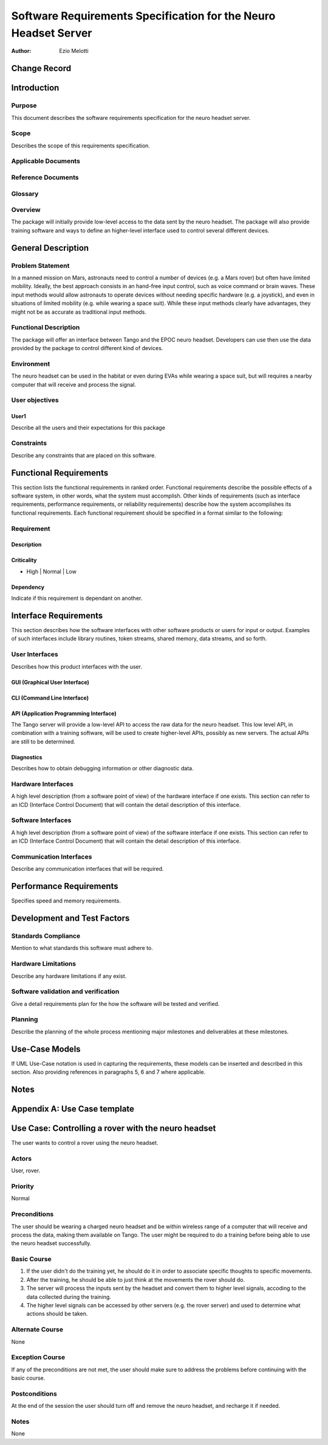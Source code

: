 ================================================================
Software Requirements Specification for the Neuro Headset Server
================================================================

:Author: Ezio Melotti


Change Record
=============

.. If the changelog is saved on an external file (e.g. in servers/sname/NEWS),
   it can be included here by using (dedent to make it work):

   .. literalinclude:: ../../servers/servername/NEWS


Introduction
============

Purpose
-------

This document describes the software requirements specification for the neuro
headset server.

Scope
-----

Describes the scope of this requirements specification.

Applicable Documents
--------------------

Reference Documents
-------------------

Glossary
--------

.. To create a glossary use the following code (dedent it to make it work):

  .. glossary::

     ``Term``
        This is a sample term

.. Use the main :ref:`glossary` for general terms, and :term:`Term` to link
   to the glossary entries.

Overview
--------

The package will initially provide low-level access to the data sent by the
neuro headset.  The package will also provide training software and ways to
define an higher-level interface used to control several different devices.


General Description
===================

Problem Statement
-----------------

In a manned mission on Mars, astronauts need to control a number of devices
(e.g. a Mars rover) but often have limited mobility.  Ideally, the best
approach consists in an hand-free input control, such as voice command or
brain waves.  These input methods would allow astronauts to operate devices
without needing specific hardware (e.g. a joystick), and even in situations
of limited mobility (e.g. while wearing a space suit).
While these input methods clearly have advantages, they might not be as
accurate as traditional input methods.

Functional Description
----------------------

The package will offer an interface between Tango and the EPOC neuro headset.
Developers can use then use the data provided by the package to control
different kind of devices.

Environment
-----------

The neuro headset can be used in the habitat or even during EVAs while
wearing a space suit, but will requires a nearby computer that will receive
and process the signal.

User objectives
---------------

User1
~~~~~

Describe all the users and their expectations for this package

Constraints
-----------

Describe any constraints that are placed on this software.


Functional Requirements
=======================

This section lists the functional requirements in ranked order. Functional
requirements describe the possible effects of a software system, in other
words, what the system must accomplish. Other kinds of requirements (such as
interface requirements, performance requirements, or reliability requirements)
describe how the system accomplishes its functional requirements.
Each functional requirement should be specified in a format similar to the
following:

Requirement
-----------

Description
~~~~~~~~~~~

Criticality
~~~~~~~~~~~

* High | Normal | Low

Dependency
~~~~~~~~~~

Indicate if this requirement is dependant on another.


Interface Requirements
======================

This section describes how the software interfaces with other software products
or users for input or output. Examples of such interfaces include library
routines, token streams, shared memory, data streams, and so forth.

User Interfaces
---------------

Describes how this product interfaces with the user.

GUI (Graphical User Interface)
~~~~~~~~~~~~~~~~~~~~~~~~~~~~~~


CLI (Command Line Interface)
~~~~~~~~~~~~~~~~~~~~~~~~~~~~


API (Application Programming Interface)
~~~~~~~~~~~~~~~~~~~~~~~~~~~~~~~~~~~~~~~

The Tango server will provide a low-level API to access the raw data for
the neuro headset.  This low level API, in combination with a training
software, will be used to create higher-level APIs, possibly as new servers.
The actual APIs are still to be determined.

Diagnostics
~~~~~~~~~~~

Describes how to obtain debugging information or other diagnostic data.

Hardware Interfaces
-------------------

A high level description (from a software point of view) of the hardware
interface if one exists. This section can refer to an ICD (Interface Control
Document) that will contain the detail description of this interface.

Software Interfaces
-------------------

A high level description (from a software point of view) of the software
interface if one exists. This section can refer to an ICD (Interface Control
Document) that will contain the detail description of this interface.

Communication Interfaces
------------------------

Describe any communication interfaces that will be required.


Performance Requirements
========================

Specifies speed and memory requirements.


Development and Test Factors
============================

Standards Compliance
--------------------

Mention to what standards this software must adhere to.

Hardware Limitations
--------------------

Describe any hardware limitations if any exist.

Software validation and verification
------------------------------------

Give a detail requirements plan for the how the software will be tested and
verified.

Planning
--------

Describe the planning of the whole process mentioning major milestones and
deliverables at these milestones.


Use-Case Models
===============

If UML Use-Case notation is used in capturing the requirements, these models
can be inserted and described in this section. Also providing references in
paragraphs 5, 6 and 7 where applicable.


Notes
=====

.. notes can be handled automatically by Sphinx


Appendix A: Use Case template
=============================

Use Case: Controlling a rover with the neuro headset
====================================================

The user wants to control a rover using the neuro headset.


Actors
------
User, rover.

Priority
--------
Normal

Preconditions
-------------

The user should be wearing a charged neuro headset and be within wireless
range of a computer that will receive and process the data, making them
available on Tango.  The user might be required to do a training before
being able to use the neuro headset successfully.

Basic Course
------------

1. If the user didn't do the training yet, he should do it in order to
   associate specific thoughts to specific movements.
2. After the training, he should be able to just think at the movements the
   rover should do.
3. The server will process the inputs sent by the headset and convert them
   to higher level signals, accoding to the data collected during the
   training.
4. The higher level signals can be accessed by other servers (e.g. the rover
   server) and used to determine what actions should be taken.

Alternate Course
----------------

None

Exception Course
----------------

If any of the preconditions are not met, the user should make sure to
address the problems before continuing with the basic course.

Postconditions
--------------

At the end of the session the user should turn off and remove the neuro
headset, and recharge it if needed.

Notes
-----

None
